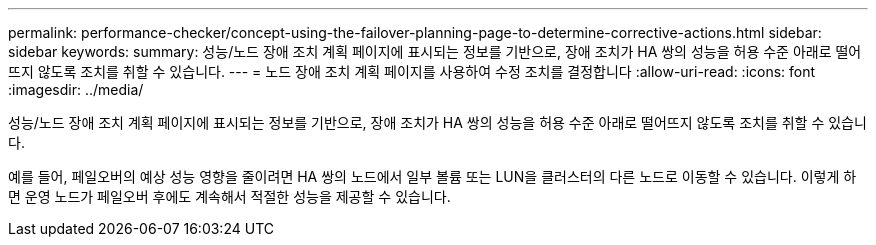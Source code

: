 ---
permalink: performance-checker/concept-using-the-failover-planning-page-to-determine-corrective-actions.html 
sidebar: sidebar 
keywords:  
summary: 성능/노드 장애 조치 계획 페이지에 표시되는 정보를 기반으로, 장애 조치가 HA 쌍의 성능을 허용 수준 아래로 떨어뜨지 않도록 조치를 취할 수 있습니다. 
---
= 노드 장애 조치 계획 페이지를 사용하여 수정 조치를 결정합니다
:allow-uri-read: 
:icons: font
:imagesdir: ../media/


[role="lead"]
성능/노드 장애 조치 계획 페이지에 표시되는 정보를 기반으로, 장애 조치가 HA 쌍의 성능을 허용 수준 아래로 떨어뜨지 않도록 조치를 취할 수 있습니다.

예를 들어, 페일오버의 예상 성능 영향을 줄이려면 HA 쌍의 노드에서 일부 볼륨 또는 LUN을 클러스터의 다른 노드로 이동할 수 있습니다. 이렇게 하면 운영 노드가 페일오버 후에도 계속해서 적절한 성능을 제공할 수 있습니다.
